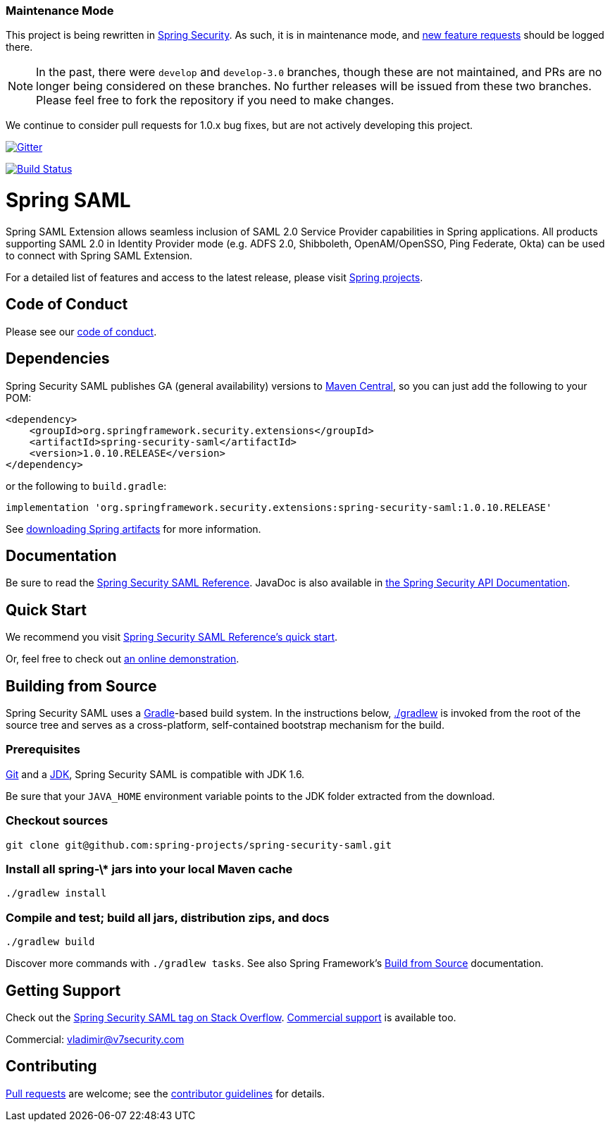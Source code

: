 === Maintenance Mode

This project is being rewritten in https://github.com/spring-projects/spring-security[Spring Security].
As such, it is in maintenance mode, and https://github.com/spring-projects/spring-security/issues/new[new feature requests] should be logged there.

NOTE: In the past, there were `develop` and `develop-3.0` branches, though these are not maintained, and PRs are no longer being considered on these branches.
No further releases will be issued from these two branches.
Please feel free to fork the repository if you need to make changes.

We continue to consider pull requests for 1.0.x bug fixes, but are not actively developing this project.

image:https://badges.gitter.im/Join%20Chat.svg[Gitter,link=https://gitter.im/spring-projects/spring-security?utm_source=badge&utm_medium=badge&utm_campaign=pr-badge&utm_content=badge]

image:https://travis-ci.org/spring-projects/spring-security-saml.svg?branch=master["Build Status", link="https://travis-ci.org/spring-projects/spring-security-saml"]

= Spring SAML

Spring SAML Extension allows seamless inclusion of SAML 2.0 Service Provider capabilities in Spring applications.
All products supporting SAML 2.0 in Identity Provider mode (e.g. ADFS 2.0, Shibboleth, OpenAM/OpenSSO, Ping Federate, Okta) can be used to connect with Spring SAML Extension.

For a detailed list of features and access to the latest release, please visit https://projects.spring.io/spring-security-saml/[Spring projects].

== Code of Conduct
Please see our https://github.com/spring-projects/.github/blob/master/CODE_OF_CONDUCT.md[code of conduct].

== Dependencies

Spring Security SAML publishes GA (general availability) versions to https://search.maven.org[Maven Central], so you can just add the following to your POM:

[source,xml]
----
<dependency>
    <groupId>org.springframework.security.extensions</groupId>
    <artifactId>spring-security-saml</artifactId>
    <version>1.0.10.RELEASE</version>
</dependency>
----

or the following to `build.gradle`:

[source,gradle]
----
implementation 'org.springframework.security.extensions:spring-security-saml:1.0.10.RELEASE'
----

See https://github.com/spring-projects/spring-framework/wiki/Spring-Framework-Artifacts[downloading Spring artifacts] for more information.

== Documentation

Be sure to read the https://docs.spring.io/spring-security-saml/docs/current/reference/htmlsingle[Spring Security SAML Reference].
JavaDoc is also available in https://docs.spring.io/spring-security-saml/docs/current/api[the Spring Security API Documentation].

== Quick Start

We recommend you visit https://docs.spring.io/spring-security-saml/docs/current/reference/htmlsingle/#chapter-quick-start[Spring Security SAML Reference's quick start].

Or, feel free to check out https://saml-federation.appspot.com/[an online demonstration].

== Building from Source
Spring Security SAML uses a https://gradle.org[Gradle]-based build system.
In the instructions below, https://vimeo.com/34436402[./gradlew] is invoked from the root of the source tree and serves as a cross-platform, self-contained bootstrap mechanism for the build.

=== Prerequisites
https://help.github.com/set-up-git-redirect[Git] and a https://www.oracle.com/technetwork/java/javase/downloads[JDK], Spring Security SAML is compatible with JDK 1.6.

Be sure that your `JAVA_HOME` environment variable points to the JDK folder extracted from the download.

=== Checkout sources
[indent=0]
----
git clone git@github.com:spring-projects/spring-security-saml.git
----

=== Install all spring-\* jars into your local Maven cache
[indent=0]
----
./gradlew install
----

=== Compile and test; build all jars, distribution zips, and docs
[indent=0]
----
./gradlew build
----

Discover more commands with `./gradlew tasks`.
See also Spring Framework's https://github.com/spring-projects/spring-framework/wiki/Build-from-Source[Build from Source] documentation.

== Getting Support
Check out the https://stackoverflow.com/questions/tagged/spring-saml[Spring Security SAML tag on Stack Overflow].
https://spring.io/services[Commercial support] is available too.

Commercial: vladimir@v7security.com

== Contributing
https://help.github.com/articles/creating-a-pull-request[Pull requests] are welcome; see the https://github.com/spring-projects/spring-security-saml/blob/master/CONTRIBUTING.md[contributor guidelines] for details.
